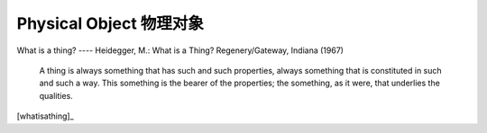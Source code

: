 Physical Object 物理对象
=========================

What is a thing? ---- Heidegger, M.: What is a Thing? Regenery/Gateway, Indiana (1967)

    A thing is always something that has such and such properties, 
    always something that is constituted in such and such a way. 
    This something is the bearer of the properties; the something, as it were, that underlies the qualities.

[whatisathing]_ 

